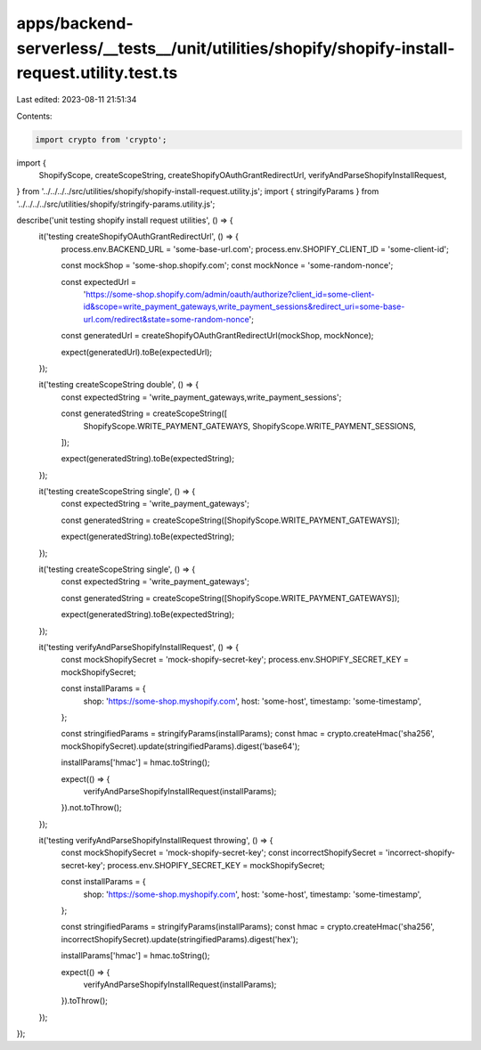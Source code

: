 apps/backend-serverless/__tests__/unit/utilities/shopify/shopify-install-request.utility.test.ts
================================================================================================

Last edited: 2023-08-11 21:51:34

Contents:

.. code-block:: ts

    import crypto from 'crypto';
import {
    ShopifyScope,
    createScopeString,
    createShopifyOAuthGrantRedirectUrl,
    verifyAndParseShopifyInstallRequest,
} from '../../../../src/utilities/shopify/shopify-install-request.utility.js';
import { stringifyParams } from '../../../../src/utilities/shopify/stringify-params.utility.js';

describe('unit testing shopify install request utilities', () => {
    it('testing createShopifyOAuthGrantRedirectUrl', () => {
        process.env.BACKEND_URL = 'some-base-url.com';
        process.env.SHOPIFY_CLIENT_ID = 'some-client-id';

        const mockShop = 'some-shop.shopify.com';
        const mockNonce = 'some-random-nonce';

        const expectedUrl =
            'https://some-shop.shopify.com/admin/oauth/authorize?client_id=some-client-id&scope=write_payment_gateways,write_payment_sessions&redirect_uri=some-base-url.com/redirect&state=some-random-nonce';

        const generatedUrl = createShopifyOAuthGrantRedirectUrl(mockShop, mockNonce);

        expect(generatedUrl).toBe(expectedUrl);
    });

    it('testing createScopeString double', () => {
        const expectedString = 'write_payment_gateways,write_payment_sessions';

        const generatedString = createScopeString([
            ShopifyScope.WRITE_PAYMENT_GATEWAYS,
            ShopifyScope.WRITE_PAYMENT_SESSIONS,
        ]);

        expect(generatedString).toBe(expectedString);
    });

    it('testing createScopeString single', () => {
        const expectedString = 'write_payment_gateways';

        const generatedString = createScopeString([ShopifyScope.WRITE_PAYMENT_GATEWAYS]);

        expect(generatedString).toBe(expectedString);
    });

    it('testing createScopeString single', () => {
        const expectedString = 'write_payment_gateways';

        const generatedString = createScopeString([ShopifyScope.WRITE_PAYMENT_GATEWAYS]);

        expect(generatedString).toBe(expectedString);
    });

    it('testing verifyAndParseShopifyInstallRequest', () => {
        const mockShopifySecret = 'mock-shopify-secret-key';
        process.env.SHOPIFY_SECRET_KEY = mockShopifySecret;

        const installParams = {
            shop: 'https://some-shop.myshopify.com',
            host: 'some-host',
            timestamp: 'some-timestamp',
        };

        const stringifiedParams = stringifyParams(installParams);
        const hmac = crypto.createHmac('sha256', mockShopifySecret).update(stringifiedParams).digest('base64');

        installParams['hmac'] = hmac.toString();

        expect(() => {
            verifyAndParseShopifyInstallRequest(installParams);
        }).not.toThrow();
    });

    it('testing verifyAndParseShopifyInstallRequest throwing', () => {
        const mockShopifySecret = 'mock-shopify-secret-key';
        const incorrectShopifySecret = 'incorrect-shopify-secret-key';
        process.env.SHOPIFY_SECRET_KEY = mockShopifySecret;

        const installParams = {
            shop: 'https://some-shop.myshopify.com',
            host: 'some-host',
            timestamp: 'some-timestamp',
        };

        const stringifiedParams = stringifyParams(installParams);
        const hmac = crypto.createHmac('sha256', incorrectShopifySecret).update(stringifiedParams).digest('hex');

        installParams['hmac'] = hmac.toString();

        expect(() => {
            verifyAndParseShopifyInstallRequest(installParams);
        }).toThrow();
    });
});


